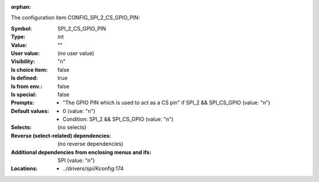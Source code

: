 :orphan:

.. title:: SPI_2_CS_GPIO_PIN

.. option:: CONFIG_SPI_2_CS_GPIO_PIN:
.. _CONFIG_SPI_2_CS_GPIO_PIN:

The configuration item CONFIG_SPI_2_CS_GPIO_PIN:

:Symbol:           SPI_2_CS_GPIO_PIN
:Type:             int
:Value:            ""
:User value:       (no user value)
:Visibility:       "n"
:Is choice item:   false
:Is defined:       true
:Is from env.:     false
:Is special:       false
:Prompts:

 *  "The GPIO PIN which is used to act as a CS pin" if SPI_2 && SPI_CS_GPIO (value: "n")
:Default values:

 *  0 (value: "n")
 *   Condition: SPI_2 && SPI_CS_GPIO (value: "n")
:Selects:
 (no selects)
:Reverse (select-related) dependencies:
 (no reverse dependencies)
:Additional dependencies from enclosing menus and ifs:
 SPI (value: "n")
:Locations:
 * ../drivers/spi/Kconfig:174